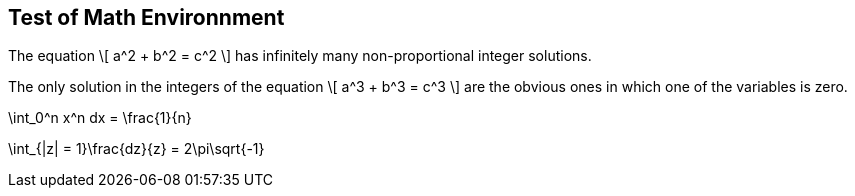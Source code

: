 == Test of Math Environnment

:numbered:


[env.theorem%uu:nork]
--
The equation
\[
  a^2 + b^2 = c^2
\]
has infinitely many non-proportional
integer solutions.
--

[env.theorem#mu%baa=21%foo=45,topu=note,gradu=luup]
--
The only solution in the integers
of the equation
\[
  a^3 + b^3 = c^3
\]
are the obvious ones in which one
of the variables is zero.
--

[env.equation]
--
\int_0^n x^n dx = \frac{1}{n}
--


[env.equation]
--
\int_{|z| = 1}\frac{dz}{z} = 2\pi\sqrt{-1}
--
